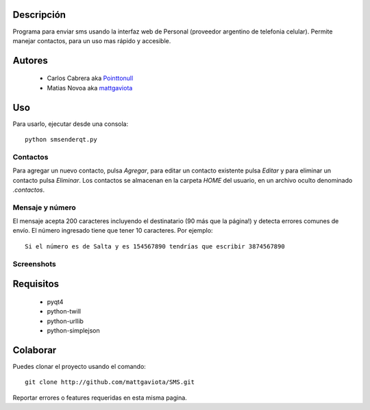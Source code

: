 Descripción
-----------

Programa para enviar sms usando la interfaz web de Personal (proveedor argentino de telefonia celular).
Permite manejar contactos, para un uso mas rápido y accesible.

Autores
-------

    * Carlos Cabrera aka Pointtonull_
    * Matias Novoa aka mattgaviota_
Uso
---

Para usarlo, ejecutar desde una consola::

	python smsenderqt.py	

Contactos
=========

Para agregar un nuevo contacto, pulsa *Agregar*, para editar un contacto existente
pulsa *Editar* y para eliminar un contacto pulsa *Eliminar*.
Los contactos se almacenan en la carpeta *HOME* del usuario, en un archivo oculto
denominado *.contactos*.

Mensaje y número
================

El mensaje acepta 200 caracteres incluyendo el destinatario (90 más que la página!) y
detecta errores comunes de envío.
El número ingresado tiene que tener 10 caracteres. Por ejemplo::

    Si el número es de Salta y es 154567890 tendrías que escribir 3874567890

Screenshots
===========

.. image:: https://github.com/mattgaviota/SMS/raw/master/screenshots/Smsender.png

Requisitos
----------

  * pyqt4
  * python-twill
  * python-urllib
  * python-simplejson

Colaborar
---------

Puedes clonar el proyecto usando el comando::

    git clone http://github.com/mattgaviota/SMS.git

Reportar errores o features requeridas en esta misma pagina.

.. _Pointtonull: https://github.com/pointtonull
.. _mattgaviota: https://github.com/mattgaviota
